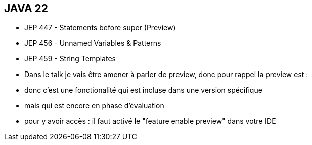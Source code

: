 == JAVA 22
[.step]
* JEP 447 - Statements before super (Preview)
* JEP 456 - Unnamed Variables & Patterns
* JEP 459 - String Templates

[.notes]
--
* Dans le talk je vais être amener à parler de preview,  donc pour rappel la preview est :
* donc c'est une fonctionalité qui est incluse dans une version spécifique
* mais qui est encore en phase d'évaluation
* pour y avoir accès : il faut activé le "feature enable preview" dans votre IDE
--
